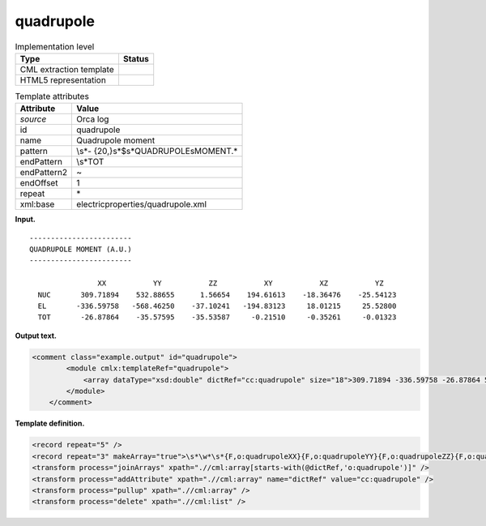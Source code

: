 .. _quadrupole-d3e29232:

quadrupole
==========

.. table:: Implementation level

   +-----------------------------------+-----------------------------------+
   | Type                              | Status                            |
   +===================================+===================================+
   | CML extraction template           | |image0|                          |
   +-----------------------------------+-----------------------------------+
   | HTML5 representation              | |image1|                          |
   +-----------------------------------+-----------------------------------+

.. table:: Template attributes

   +-----------------------------------+-----------------------------------+
   | Attribute                         | Value                             |
   +===================================+===================================+
   | *source*                          | Orca log                          |
   +-----------------------------------+-----------------------------------+
   | id                                | quadrupole                        |
   +-----------------------------------+-----------------------------------+
   | name                              | Quadrupole moment                 |
   +-----------------------------------+-----------------------------------+
   | pattern                           | \\s*-                             |
   |                                   | {20,}\s*$\s*QUADRUPOLE\sMOMENT.\* |
   +-----------------------------------+-----------------------------------+
   | endPattern                        | \\s*TOT                           |
   +-----------------------------------+-----------------------------------+
   | endPattern2                       | ~                                 |
   +-----------------------------------+-----------------------------------+
   | endOffset                         | 1                                 |
   +-----------------------------------+-----------------------------------+
   | repeat                            | \*                                |
   +-----------------------------------+-----------------------------------+
   | xml:base                          | electricproperties/quadrupole.xml |
   +-----------------------------------+-----------------------------------+

**Input.**

::

   ------------------------
   QUADRUPOLE MOMENT (A.U.)
   ------------------------

                   XX           YY           ZZ           XY           XZ           YZ
     NUC       309.71894    532.88655      1.56654    194.61613    -18.36476    -25.54123
     EL       -336.59758   -568.46250    -37.10241   -194.83123     18.01215     25.52800
     TOT       -26.87864    -35.57595    -35.53587     -0.21510     -0.35261     -0.01323
       

**Output text.**

.. code:: xml

   <comment class="example.output" id="quadrupole">
           <module cmlx:templateRef="quadrupole">
               <array dataType="xsd:double" dictRef="cc:quadrupole" size="18">309.71894 -336.59758 -26.87864 532.88655 -568.46250 -35.57595 1.56654 -37.10241 -35.53587 194.61613 -194.83123 -0.21510 -18.36476 18.01215 -0.35261 -25.54123 25.52800 -0.01323</array>
           </module>
       </comment>

**Template definition.**

.. code:: xml

   <record repeat="5" />
   <record repeat="3" makeArray="true">\s*\w*\s*{F,o:quadrupoleXX}{F,o:quadrupoleYY}{F,o:quadrupoleZZ}{F,o:quadrupoleXY}{F,o:quadrupoleXZ}{F,o:quadrupoleYZ}</record>
   <transform process="joinArrays" xpath=".//cml:array[starts-with(@dictRef,'o:quadrupole')]" />
   <transform process="addAttribute" xpath=".//cml:array" name="dictRef" value="cc:quadrupole" />
   <transform process="pullup" xpath=".//cml:array" />
   <transform process="delete" xpath=".//cml:list" />

.. |image0| image:: ../../imgs/Total.png
.. |image1| image:: ../../imgs/Total.png
